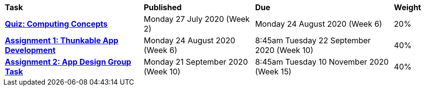 [cols="5,4,5,1"]
|===

^|*Task*
^|*Published*
^|*Due*
^|*Weight*

{set:cellbgcolor:white}
.^|*link:s2assessment/Year%207%20Digital%20Technologies%20Term%203%20Week%206%20Assessment%20Task%20Notification.pdf[Quiz: Computing Concepts^]*
.^|Monday 27 July 2020 (Week 2)
.^|Monday 24 August 2020 (Week 6)
^.^|20%

.^|*link:s2assessment/Year%207%20Digital%20Technologies%20Term%203%20Week%2010%20Assessment%20Task%20Notification.pdf[Assignment 1: Thunkable App Development^]*
.^|Monday 24 August 2020 (Week 6)
.^|8:45am Tuesday 22 September 2020 (Week 10)
^.^|40%

.^|*link:s2assessment/Year%207%20Digital%20Technologies%20Term%204%20Week%205%20Assessment%20Task%20Notification.pdf[Assignment 2: App Design Group Task^]*
.^|Monday 21 September 2020 (Week 10)
.^|8:45am Tuesday 10 November 2020 (Week 15)
^.^|40%

|===
